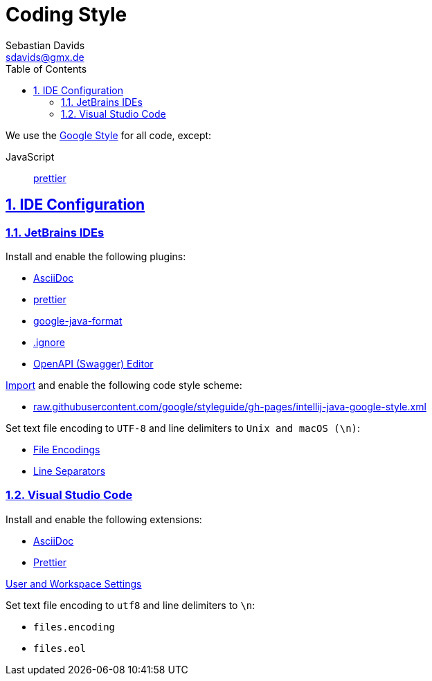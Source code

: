// SPDX-FileCopyrightText: © 2020 Sebastian Davids <sdavids@gmx.de>
// SPDX-License-Identifier: Apache-2.0
= Coding Style
Sebastian Davids <sdavids@gmx.de>
// Metadata:
:description: coding style
// Settings:
:sectnums:
:sectanchors:
:sectlinks:
:toc: macro
:toc-placement!:
:hide-uri-scheme:

toc::[]

We use the https://github.com/google/styleguide[Google Style] for all code, except:

JavaScript:: https://prettier.io[prettier]

== IDE Configuration

=== JetBrains IDEs

Install and enable the following plugins:

* https://plugins.jetbrains.com/plugin/7391-asciidoc[AsciiDoc]
* https://plugins.jetbrains.com/plugin/10456-prettier[prettier]
* https://plugins.jetbrains.com/plugin/8527-google-java-format[google-java-format]
* https://plugins.jetbrains.com/plugin/7495--ignore[.ignore]
* https://plugins.jetbrains.com/plugin/14837-openapi-swagger-editor[OpenAPI ​(Swagger)​ Editor]

https://www.jetbrains.com/help/idea/settings-code-style.html#scheme[Import] and enable the following code style scheme:

* https://raw.githubusercontent.com/google/styleguide/gh-pages/intellij-java-google-style.xml

Set text file encoding to `UTF-8` and line delimiters to `Unix and macOS (\n)`:

* https://www.jetbrains.com/help/idea/settings-file-encodings.html[File Encodings]
* https://www.jetbrains.com/help/idea/settings-code-style.html#line-separators[Line Separators]

=== Visual Studio Code

Install and enable the following extensions:

* https://marketplace.visualstudio.com/items?itemName=asciidoctor.asciidoctor-vscode[AsciiDoc]
* https://marketplace.visualstudio.com/items?itemName=esbenp.prettier-vscode[Prettier]

https://code.visualstudio.com/docs/getstarted/settings[User and Workspace Settings]

Set text file encoding to `utf8` and line delimiters to `\n`:

* `files.encoding`
* `files.eol`
